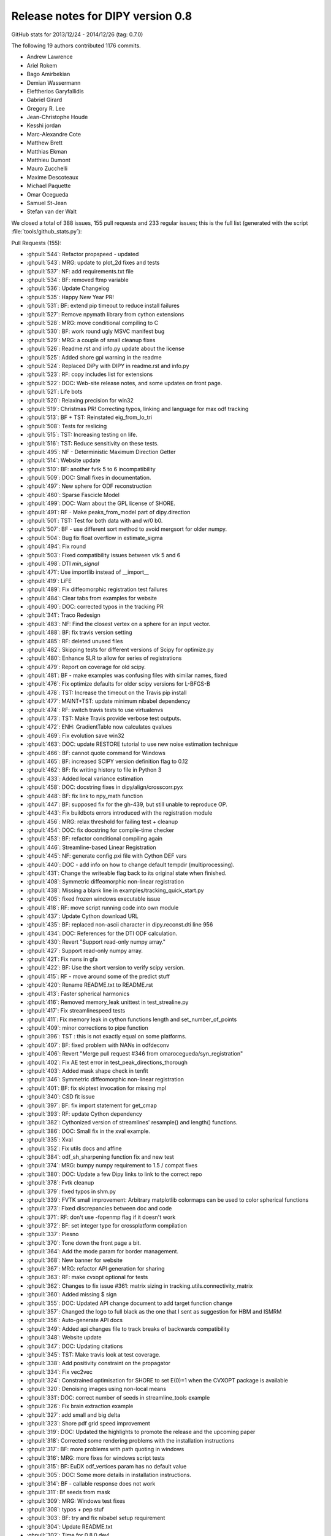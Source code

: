 .. _release0.8:

===================================
 Release notes for DIPY version 0.8
===================================

GitHub stats for 2013/12/24 - 2014/12/26 (tag: 0.7.0)

The following 19 authors contributed 1176 commits.

* Andrew Lawrence
* Ariel Rokem
* Bago Amirbekian
* Demian Wassermann
* Eleftherios Garyfallidis
* Gabriel Girard
* Gregory R. Lee
* Jean-Christophe Houde
* Kesshi jordan
* Marc-Alexandre Cote
* Matthew Brett
* Matthias Ekman
* Matthieu Dumont
* Mauro Zucchelli
* Maxime Descoteaux
* Michael Paquette
* Omar Ocegueda
* Samuel St-Jean
* Stefan van der Walt


We closed a total of 388 issues, 155 pull requests and 233 regular issues;
this is the full list (generated with the script 
:file:`tools/github_stats.py`):

Pull Requests (155):

* :ghpull:`544`: Refactor propspeed - updated
* :ghpull:`543`: MRG: update to plot_2d fixes and tests
* :ghpull:`537`: NF: add requirements.txt file
* :ghpull:`534`: BF: removed ftmp variable
* :ghpull:`536`: Update Changelog
* :ghpull:`535`: Happy New Year PR!
* :ghpull:`531`: BF: extend pip timeout to reduce install failures
* :ghpull:`527`: Remove npymath library from cython extensions
* :ghpull:`528`: MRG: move conditional compiling to C
* :ghpull:`530`: BF: work round ugly MSVC manifest bug
* :ghpull:`529`: MRG: a couple of small cleanup fixes
* :ghpull:`526`: Readme.rst and info.py update about the license
* :ghpull:`525`: Added shore gpl warning in the readme
* :ghpull:`524`: Replaced DiPy with DIPY in readme.rst and info.py
* :ghpull:`523`: RF: copy includes list for extensions
* :ghpull:`522`: DOC: Web-site release notes, and some updates on front page.
* :ghpull:`521`: Life bots
* :ghpull:`520`: Relaxing precision for win32
* :ghpull:`519`: Christmas PR! Correcting typos, linking and language for max odf tracking
* :ghpull:`513`: BF + TST: Reinstated eig_from_lo_tri
* :ghpull:`508`: Tests for reslicing
* :ghpull:`515`: TST: Increasing testing on life.
* :ghpull:`516`: TST: Reduce sensitivity on these tests.
* :ghpull:`495`: NF - Deterministic Maximum Direction Getter
* :ghpull:`514`: Website update
* :ghpull:`510`: BF: another fvtk 5 to 6 incompatibility
* :ghpull:`509`: DOC: Small fixes in documentation.
* :ghpull:`497`: New sphere for ODF reconstruction
* :ghpull:`460`: Sparse Fascicle Model
* :ghpull:`499`: DOC: Warn about the GPL license of SHORE.
* :ghpull:`491`: RF - Make peaks_from_model part of dipy.direction
* :ghpull:`501`: TST: Test for both data with and w/0 b0.
* :ghpull:`507`: BF - use different sort method to avoid mergsort for older numpy.
* :ghpull:`504`: Bug fix float overflow in estimate_sigma
* :ghpull:`494`: Fix round
* :ghpull:`503`: Fixed compatibility issues between vtk 5 and 6
* :ghpull:`498`: DTI `min_signal`
* :ghpull:`471`: Use importlib instead of __import__
* :ghpull:`419`: LiFE
* :ghpull:`489`: Fix diffeomorphic registration test failures
* :ghpull:`484`: Clear tabs from examples for website
* :ghpull:`490`: DOC: corrected typos in the tracking PR
* :ghpull:`341`: Traco Redesign
* :ghpull:`483`: NF: Find the closest vertex on a sphere for an input vector.
* :ghpull:`488`: BF: fix travis version setting
* :ghpull:`485`: RF: deleted unused files
* :ghpull:`482`: Skipping tests for different versions of Scipy for optimize.py
* :ghpull:`480`: Enhance SLR to allow for series of registrations
* :ghpull:`479`: Report on coverage for old scipy.
* :ghpull:`481`: BF - make examples was confusing files with similar names, fixed
* :ghpull:`476`: Fix optimize defaults for older scipy versions for L-BFGS-B
* :ghpull:`478`: TST: Increase the timeout on the Travis pip install
* :ghpull:`477`: MAINT+TST: update minimum nibabel dependency
* :ghpull:`474`: RF: switch travis tests to use virtualenvs
* :ghpull:`473`: TST: Make Travis provide verbose test outputs.
* :ghpull:`472`: ENH: GradientTable now calculates qvalues
* :ghpull:`469`: Fix evolution save win32
* :ghpull:`463`: DOC: update RESTORE tutorial to use new noise estimation technique
* :ghpull:`466`: BF: cannot quote command for Windows
* :ghpull:`465`: BF: increased SCIPY version definition flag to 0.12
* :ghpull:`462`: BF: fix writing history to file in Python 3
* :ghpull:`433`: Added local variance estimation
* :ghpull:`458`: DOC:  docstring fixes in dipy/align/crosscorr.pyx
* :ghpull:`448`: BF: fix link to npy_math function
* :ghpull:`447`: BF: supposed fix for the gh-439, but still unable to reproduce OP.
* :ghpull:`443`: Fix buildbots errors introduced with the registration module
* :ghpull:`456`: MRG: relax threshold for failing test + cleanup
* :ghpull:`454`: DOC: fix docstring for compile-time checker
* :ghpull:`453`: BF: refactor conditional compiling again
* :ghpull:`446`: Streamline-based Linear Registration
* :ghpull:`445`: NF: generate config.pxi file with Cython DEF vars
* :ghpull:`440`: DOC - add info on how to change default tempdir (multiprocessing).
* :ghpull:`431`: Change the writeable flag back to its original state when finished.
* :ghpull:`408`: Symmetric diffeomorphic non-linear registration
* :ghpull:`438`: Missing a blank line in examples/tracking_quick_start.py
* :ghpull:`405`: fixed frozen windows executable issue
* :ghpull:`418`: RF: move script running code into own module
* :ghpull:`437`: Update Cython download URL
* :ghpull:`435`: BF: replaced non-ascii character in dipy.reconst.dti line 956
* :ghpull:`434`: DOC: References for the DTI ODF calculation.
* :ghpull:`430`: Revert "Support read-only numpy array."
* :ghpull:`427`: Support read-only numpy array.
* :ghpull:`421`: Fix nans in gfa
* :ghpull:`422`: BF: Use the short version to verify scipy version.
* :ghpull:`415`: RF - move around some of the predict stuff
* :ghpull:`420`: Rename README.txt to README.rst
* :ghpull:`413`: Faster spherical harmonics
* :ghpull:`416`: Removed memory_leak unittest in test_strealine.py
* :ghpull:`417`: Fix streamlinespeed tests
* :ghpull:`411`: Fix memory leak in cython functions length and set_number_of_points
* :ghpull:`409`: minor corrections to pipe function
* :ghpull:`396`: TST : this is not exactly equal on some platforms.
* :ghpull:`407`: BF: fixed problem with NANs in odfdeconv
* :ghpull:`406`: Revert "Merge pull request #346 from omarocegueda/syn_registration"
* :ghpull:`402`: Fix AE test error in test_peak_directions_thorough
* :ghpull:`403`: Added mask shape check in tenfit
* :ghpull:`346`: Symmetric diffeomorphic non-linear registration
* :ghpull:`401`: BF: fix skiptest invocation for missing mpl
* :ghpull:`340`: CSD fit issue
* :ghpull:`397`: BF: fix import statement for get_cmap
* :ghpull:`393`: RF: update Cython dependency
* :ghpull:`382`: Cythonized version of streamlines' resample() and length() functions.
* :ghpull:`386`: DOC: Small fix in the xval example.
* :ghpull:`335`: Xval
* :ghpull:`352`: Fix utils docs and affine
* :ghpull:`384`: odf_sh_sharpening function fix and new test
* :ghpull:`374`: MRG: bumpy numpy requirement to 1.5 / compat fixes
* :ghpull:`380`: DOC: Update a few Dipy links to link to the correct repo
* :ghpull:`378`: Fvtk cleanup
* :ghpull:`379`: fixed typos in shm.py
* :ghpull:`339`: FVTK small improvement: Arbitrary matplotlib colormaps can be used to color spherical functions
* :ghpull:`373`: Fixed discrepancies between doc and code
* :ghpull:`371`: RF: don't use -fopenmp flag if it doesn't work
* :ghpull:`372`: BF: set integer type for crossplatform compilation
* :ghpull:`337`: Piesno
* :ghpull:`370`: Tone down the front page a bit.
* :ghpull:`364`: Add the mode param for border management.
* :ghpull:`368`: New banner for website
* :ghpull:`367`: MRG: refactor API generation for sharing
* :ghpull:`363`: RF: make cvxopt optional for tests
* :ghpull:`362`: Changes to fix issue #361: matrix sizing in tracking.utils.connectivity_matrix
* :ghpull:`360`: Added missing $ sign
* :ghpull:`355`: DOC: Updated API change document to add target function change
* :ghpull:`357`: Changed the logo to full black as the one that I sent as suggestion for HBM and ISMRM
* :ghpull:`356`: Auto-generate API docs
* :ghpull:`349`: Added api changes file to track breaks of backwards compatibility
* :ghpull:`348`: Website update
* :ghpull:`347`: DOC: Updating citations
* :ghpull:`345`: TST: Make travis look at test coverage.
* :ghpull:`338`: Add positivity constraint on the propagator
* :ghpull:`334`: Fix vec2vec
* :ghpull:`324`: Constrained optimisation for SHORE to set E(0)=1 when the CVXOPT package is available
* :ghpull:`320`: Denoising images using non-local means
* :ghpull:`331`: DOC: correct number of seeds in streamline_tools example
* :ghpull:`326`: Fix brain extraction example
* :ghpull:`327`: add small and big delta
* :ghpull:`323`: Shore pdf grid speed improvement
* :ghpull:`319`: DOC: Updated the highlights to promote the release and the upcoming paper
* :ghpull:`318`: Corrected some rendering problems with the installation instructions
* :ghpull:`317`: BF: more problems with path quoting in windows
* :ghpull:`316`: MRG: more fixes for windows script tests
* :ghpull:`315`: BF: EuDX odf_vertices param has no default value
* :ghpull:`305`: DOC: Some more details in installation instructions.
* :ghpull:`314`: BF - callable response does not work
* :ghpull:`311`: Bf seeds from mask
* :ghpull:`309`: MRG: Windows test fixes
* :ghpull:`308`: typos + pep stuf
* :ghpull:`303`: BF: try and fix nibabel setup requirement
* :ghpull:`304`: Update README.txt
* :ghpull:`302`: Time for 0.8.0.dev! 
* :ghpull:`299`: BF: Put back utils.length.
* :ghpull:`301`: Updated info.py and copyright year
* :ghpull:`300`: Bf fetcher bug on windows
* :ghpull:`298`: TST - rework tests so that we do not need to download any data
* :ghpull:`290`: DOC: Started generating 0.7 release notes.

Issues (233):

* :ghissue:`544`: Refactor propspeed - updated
* :ghissue:`540`: MRG: refactor propspeed
* :ghissue:`542`: TST: Testing regtools
* :ghissue:`543`: MRG: update to plot_2d fixes and tests
* :ghissue:`541`: BUG:   plot_2d_diffeomorphic_map
* :ghissue:`439`: ValueError in RESTORE
* :ghissue:`538`: WIP: TEST: relaxed precision
* :ghissue:`449`: local variable 'ftmp' referenced before assignment
* :ghissue:`537`: NF: add requirements.txt file
* :ghissue:`534`: BF: removed ftmp variable
* :ghissue:`536`: Update Changelog
* :ghissue:`535`: Happy New Year PR!
* :ghissue:`512`: reconst.dti.eig_from_lo_tri
* :ghissue:`467`: Optimize failure on Windows
* :ghissue:`464`: Diffeomorphic registration test failures on PPC
* :ghissue:`531`: BF: extend pip timeout to reduce install failures
* :ghissue:`527`: Remove npymath library from cython extensions
* :ghissue:`528`: MRG: move conditional compiling to C
* :ghissue:`530`: BF: work round ugly MSVC manifest bug
* :ghissue:`529`: MRG: a couple of small cleanup fixes
* :ghissue:`526`: Readme.rst and info.py update about the license
* :ghissue:`525`: Added shore gpl warning in the readme
* :ghissue:`524`: Replaced DiPy with DIPY in readme.rst and info.py
* :ghissue:`523`: RF: copy includes list for extensions
* :ghissue:`522`: DOC: Web-site release notes, and some updates on front page.
* :ghissue:`521`: Life bots
* :ghissue:`520`: Relaxing precision for win32
* :ghissue:`519`: Christmas PR! Correcting typos, linking and language for max odf tracking
* :ghissue:`513`: BF + TST: Reinstated eig_from_lo_tri
* :ghissue:`508`: Tests for reslicing
* :ghissue:`515`: TST: Increasing testing on life.
* :ghissue:`516`: TST: Reduce sensitivity on these tests.
* :ghissue:`495`: NF - Deterministic Maximum Direction Getter
* :ghissue:`514`: Website update
* :ghissue:`510`: BF: another fvtk 5 to 6 incompatibility
* :ghissue:`511`: Error estimating tensors on hcp dataset
* :ghissue:`509`: DOC: Small fixes in documentation.
* :ghissue:`497`: New sphere for ODF reconstruction
* :ghissue:`460`: Sparse Fascicle Model
* :ghissue:`499`: DOC: Warn about the GPL license of SHORE.
* :ghissue:`491`: RF - Make peaks_from_model part of dipy.direction
* :ghissue:`501`: TST: Test for both data with and w/0 b0.
* :ghissue:`507`: BF - use different sort method to avoid mergsort for older numpy.
* :ghissue:`505`: stable/wheezy debian -- ar.argsort(kind='mergesort') causes TypeError: requested sort not available for type (
* :ghissue:`506`: RF: Use integer datatype for unique_rows sorting.
* :ghissue:`504`: Bug fix float overflow in estimate_sigma
* :ghissue:`399`: Multiprocessing runtime error in Windows 64 bit
* :ghissue:`383`: typo in multi tensor fit example
* :ghissue:`350`: typo in SNR example
* :ghissue:`424`: test more python versions with travis
* :ghissue:`493`: BF - older C compliers do not have round in math.h, uisng dpy_math instead
* :ghissue:`494`: Fix round
* :ghissue:`503`: Fixed compatibility issues between vtk 5 and 6
* :ghissue:`500`: SHORE hyp2F1
* :ghissue:`502`: Fix record vtk6
* :ghissue:`498`: DTI `min_signal`
* :ghissue:`496`: Revert "BF: supposed fix for the gh-439, but still unable to reproduce O...
* :ghissue:`492`: TST - new DTI test to help develop min_signal handling
* :ghissue:`471`: Use importlib instead of __import__
* :ghissue:`419`: LiFE
* :ghissue:`489`: Fix diffeomorphic registration test failures
* :ghissue:`484`: Clear tabs from examples for website
* :ghissue:`490`: DOC: corrected typos in the tracking PR
* :ghissue:`341`: Traco Redesign
* :ghissue:`410`: Faster spherical harmonics implemenation
* :ghissue:`483`: NF: Find the closest vertex on a sphere for an input vector.
* :ghissue:`487`: Travis Problem
* :ghissue:`488`: BF: fix travis version setting
* :ghissue:`485`: RF: deleted unused files
* :ghissue:`486`: cvxopt is gpl licensed
* :ghissue:`482`: Skipping tests for different versions of Scipy for optimize.py
* :ghissue:`480`: Enhance SLR to allow for series of registrations
* :ghissue:`479`: Report on coverage for old scipy.
* :ghissue:`481`: BF - make examples was confusing files with similar names, fixed
* :ghissue:`428`: WIP: refactor travis building
* :ghissue:`429`: WIP: Refactor travising 
* :ghissue:`476`: Fix optimize defaults for older scipy versions for L-BFGS-B
* :ghissue:`478`: TST: Increase the timeout on the Travis pip install
* :ghissue:`477`: MAINT+TST: update minimum nibabel dependency
* :ghissue:`475`: Does the optimizer still need `tmp_files`?
* :ghissue:`474`: RF: switch travis tests to use virtualenvs
* :ghissue:`473`: TST: Make Travis provide verbose test outputs.
* :ghissue:`470`: Enhance SLR with applying series of transformations and fix optimize bug for parameter missing in old scipy versions
* :ghissue:`472`: ENH: GradientTable now calculates qvalues
* :ghissue:`469`: Fix evolution save win32
* :ghissue:`463`: DOC: update RESTORE tutorial to use new noise estimation technique
* :ghissue:`466`: BF: cannot quote command for Windows
* :ghissue:`461`: Buildbot failures with missing 'nit' key in dipy.core.optimize
* :ghissue:`465`: BF: increased SCIPY version definition flag to 0.12
* :ghissue:`462`: BF: fix writing history to file in Python 3
* :ghissue:`433`: Added local variance estimation
* :ghissue:`432`: auto estimate the standard deviation globally for nlmeans
* :ghissue:`451`: Warning for DTI normalization
* :ghissue:`458`: DOC:  docstring fixes in dipy/align/crosscorr.pyx
* :ghissue:`448`: BF: fix link to npy_math function
* :ghissue:`447`: BF: supposed fix for the gh-439, but still unable to reproduce OP.
* :ghissue:`443`: Fix buildbots errors introduced with the registration module
* :ghissue:`456`: MRG: relax threshold for failing test + cleanup
* :ghissue:`455`: Test failure on `master`
* :ghissue:`454`: DOC: fix docstring for compile-time checker
* :ghissue:`450`: Find if replacing matrix44 from streamlinear with compose_matrix from dipy.core.geometry is a good idea
* :ghissue:`453`: BF: refactor conditional compiling again
* :ghissue:`446`: Streamline-based Linear Registration
* :ghissue:`452`: Replace raise by auto normalization when creating a gradient table with un-normalized bvecs.
* :ghissue:`398`: assert AE < 2. failure in test_peak_directions_thorough
* :ghissue:`444`: heads up - MKL error in parallel mode
* :ghissue:`445`: NF: generate config.pxi file with Cython DEF vars
* :ghissue:`440`: DOC - add info on how to change default tempdir (multiprocessing).
* :ghissue:`431`: Change the writeable flag back to its original state when finished.
* :ghissue:`408`: Symmetric diffeomorphic non-linear registration
* :ghissue:`333`: Bundle alignment
* :ghissue:`438`: Missing a blank line in examples/tracking_quick_start.py
* :ghissue:`426`: nlmeans_3d breaks with mask=None
* :ghissue:`405`: fixed frozen windows executable issue
* :ghissue:`418`: RF: move script running code into own module
* :ghissue:`437`: Update Cython download URL
* :ghissue:`435`: BF: replaced non-ascii character in dipy.reconst.dti line 956
* :ghissue:`434`: DOC: References for the DTI ODF calculation.
* :ghissue:`425`: NF added class to save streamlines in vtk format
* :ghissue:`430`: Revert "Support read-only numpy array."
* :ghissue:`427`: Support read-only numpy array.
* :ghissue:`421`: Fix nans in gfa
* :ghissue:`422`: BF: Use the short version to verify scipy version.
* :ghissue:`415`: RF - move around some of the predict stuff
* :ghissue:`420`: Rename README.txt to README.rst
* :ghissue:`413`: Faster spherical harmonics
* :ghissue:`416`: Removed memory_leak unittest in test_strealine.py
* :ghissue:`417`: Fix streamlinespeed tests
* :ghissue:`411`: Fix memory leak in cython functions length and set_number_of_points
* :ghissue:`412`: Use simple multiplication instead exponentiation and pow
* :ghissue:`409`: minor corrections to pipe function
* :ghissue:`396`: TST : this is not exactly equal on some platforms.
* :ghissue:`407`: BF: fixed problem with NANs in odfdeconv
* :ghissue:`406`: Revert "Merge pull request #346 from omarocegueda/syn_registration"
* :ghissue:`402`: Fix AE test error in test_peak_directions_thorough
* :ghissue:`403`: Added mask shape check in tenfit
* :ghissue:`346`: Symmetric diffeomorphic non-linear registration
* :ghissue:`401`: BF: fix skiptest invocation for missing mpl
* :ghissue:`340`: CSD fit issue
* :ghissue:`397`: BF: fix import statement for get_cmap
* :ghissue:`393`: RF: update Cython dependency
* :ghissue:`391`: memory usage: 16GB wasn't sufficient
* :ghissue:`382`: Cythonized version of streamlines' resample() and length() functions.
* :ghissue:`386`: DOC: Small fix in the xval example.
* :ghissue:`385`: cross_validation example doesn't render properly
* :ghissue:`335`: Xval
* :ghissue:`352`: Fix utils docs and affine
* :ghissue:`384`: odf_sh_sharpening function fix and new test
* :ghissue:`374`: MRG: bumpy numpy requirement to 1.5 / compat fixes
* :ghissue:`381`: Bago fix utils docs and affine
* :ghissue:`380`: DOC: Update a few Dipy links to link to the correct repo
* :ghissue:`378`: Fvtk cleanup
* :ghissue:`379`: fixed typos in shm.py
* :ghissue:`376`: BF: Adjust the dimensionality of the peak_values, if provided.
* :ghissue:`377`: Demianw fvtk colormap
* :ghissue:`339`: FVTK small improvement: Arbitrary matplotlib colormaps can be used to color spherical functions
* :ghissue:`373`: Fixed discrepancies between doc and code
* :ghissue:`371`: RF: don't use -fopenmp flag if it doesn't work
* :ghissue:`372`: BF: set integer type for crossplatform compilation
* :ghissue:`337`: Piesno
* :ghissue:`370`: Tone down the front page a bit.
* :ghissue:`364`: Add the mode param for border management.
* :ghissue:`368`: New banner for website
* :ghissue:`367`: MRG: refactor API generation for sharing
* :ghissue:`359`: cvxopt dependency
* :ghissue:`363`: RF: make cvxopt optional for tests
* :ghissue:`361`: Matrix size wrong for tracking.utils.connectivity_matrix
* :ghissue:`362`: Changes to fix issue #361: matrix sizing in tracking.utils.connectivity_matrix
* :ghissue:`360`: Added missing $ sign
* :ghissue:`358`: typo in doc
* :ghissue:`355`: DOC: Updated API change document to add target function change
* :ghissue:`357`: Changed the logo to full black as the one that I sent as suggestion for HBM and ISMRM
* :ghissue:`356`: Auto-generate API docs
* :ghissue:`349`: Added api changes file to track breaks of backwards compatibility
* :ghissue:`348`: Website update
* :ghissue:`347`: DOC: Updating citations
* :ghissue:`345`: TST: Make travis look at test coverage.
* :ghissue:`338`: Add positivity constraint on the propagator
* :ghissue:`334`: Fix vec2vec
* :ghissue:`343`: Please Ignore this PR!
* :ghissue:`324`: Constrained optimisation for SHORE to set E(0)=1 when the CVXOPT package is available
* :ghissue:`277`: WIP: PIESNO framework for estimating the underlying std of the gaussian distribution
* :ghissue:`336`: Demianw shore e0 constrained
* :ghissue:`235`: WIP: Cross-validation
* :ghissue:`329`: WIP: Fix vec2vec
* :ghissue:`320`: Denoising images using non-local means
* :ghissue:`331`: DOC: correct number of seeds in streamline_tools example
* :ghissue:`330`: DOC: number of seeds per voxel, inconsistent documentation?
* :ghissue:`326`: Fix brain extraction example
* :ghissue:`327`: add small and big delta
* :ghissue:`323`: Shore pdf grid speed improvement
* :ghissue:`319`: DOC: Updated the highlights to promote the release and the upcoming paper
* :ghissue:`318`: Corrected some rendering problems with the installation instructions
* :ghissue:`317`: BF: more problems with path quoting in windows
* :ghissue:`316`: MRG: more fixes for windows script tests
* :ghissue:`315`: BF: EuDX odf_vertices param has no default value
* :ghissue:`312`: Sphere and default used through the code
* :ghissue:`305`: DOC: Some more details in installation instructions.
* :ghissue:`314`: BF - callable response does not work
* :ghissue:`16`: quickie: 'from raw data to tractographies' documentation implies dipy can't do anything with nonisotropic voxel sizes 
* :ghissue:`311`: Bf seeds from mask
* :ghissue:`307`: Streamline_tools example stops working when I change density from 1 to 2
* :ghissue:`241`: Wrong normalization in peaks_from_model
* :ghissue:`248`: Clarify dsi example
* :ghissue:`220`: Add ndindex to peaks_from_model
* :ghissue:`253`: Parallel peaksFromModel timing out on buildbot
* :ghissue:`256`: writing data to /tmp peaks_from_model 
* :ghissue:`278`: tenmodel.bvec, not existing anymore?
* :ghissue:`282`: fvtk documentation is incomprehensible
* :ghissue:`228`: buildbot error in mask.py
* :ghissue:`197`: DOC: some docstrings are not rendered correctly
* :ghissue:`181`: OPT: Change dipy.core.sphere_stats.random_uniform_on_sphere
* :ghissue:`177`: Extension test in dipy_fit_tensor seems brittle
* :ghissue:`171`: Fix auto_attrs
* :ghissue:`31`: Plotting in test suite
* :ghissue:`42`: RuntimeWarning in dti.py
* :ghissue:`43`: Problems with edges and faces in create_half_unit_sphere
* :ghissue:`53`: Is ravel_multi_index a new thing? 
* :ghissue:`64`: Fix examples that rely on old API and removed data-sets
* :ghissue:`67`: viz.projections.sph_projection is broken
* :ghissue:`92`: dti.fa division by 0 warning in tests
* :ghissue:`306`: Tests fail after windows 32 bit installation and running import dipy; dipy.test()
* :ghissue:`310`: Windows test failure for tracking test_rmi
* :ghissue:`309`: MRG: Windows test fixes
* :ghissue:`308`: typos + pep stuf
* :ghissue:`303`: BF: try and fix nibabel setup requirement
* :ghissue:`304`: Update README.txt
* :ghissue:`302`: Time for 0.8.0.dev! 
* :ghissue:`299`: BF: Put back utils.length.
* :ghissue:`301`: Updated info.py and copyright year
* :ghissue:`300`: Bf fetcher bug on windows
* :ghissue:`298`: TST - rework tests so that we do not need to download any data
* :ghissue:`290`: DOC: Started generating 0.7 release notes.
